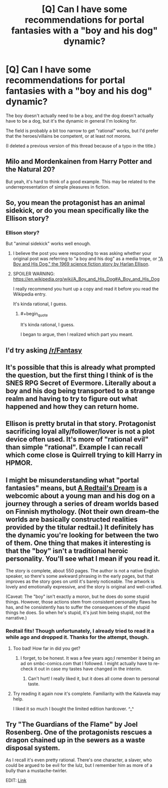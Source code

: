 #+TITLE: [Q] Can I have some recommendations for portal fantasies with a "boy and his dog" dynamic?

* [Q] Can I have some recommendations for portal fantasies with a "boy and his dog" dynamic?
:PROPERTIES:
:Author: GaBeRockKing
:Score: 11
:DateUnix: 1486156580.0
:END:
The boy doesn't actually need to be a boy, and the dog doesn't actually have to be a dog, but it's the dynamic in general I'm looking for.

The field is probably a bit too narrow to get "rational" works, but I'd prefer that the heroes/villains be competent, or at least not morons.

(I deleted a previous version of this thread because of a typo in the title.)


** Milo and Mordenkainen from Harry Potter and the Natural 20?

But yeah, it's hard to think of a good example. This may be related to the underrepresentation of simple pleasures in fiction.
:PROPERTIES:
:Author: Charlie___
:Score: 7
:DateUnix: 1486193488.0
:END:


** So, you mean the protagonist has an animal sidekick, or do you mean specifically like the Ellison story?
:PROPERTIES:
:Author: ArgentStonecutter
:Score: 4
:DateUnix: 1486158478.0
:END:

*** Ellison story?

But "animal sidekick" works well enough.
:PROPERTIES:
:Author: GaBeRockKing
:Score: 1
:DateUnix: 1486167470.0
:END:

**** I believe the post you were responding to was asking whether your original post was referring to "a boy and his dog" as a media trope, or [[https://en.wikipedia.org/wiki/A_Boy_and_His_Dog]["A Boy and His Dog," the 1969 science fiction story by Harlan Ellison]].
:PROPERTIES:
:Author: Kuiper
:Score: 3
:DateUnix: 1486243859.0
:END:


**** SPOILER WARNING: [[https://en.wikipedia.org/wiki/A_Boy_and_His_Dog#A_Boy_and_His_Dog]]

I really recommend you hunt up a copy and read it before you read the Wikipedia entry.

It's kinda rational, I guess.
:PROPERTIES:
:Author: ArgentStonecutter
:Score: 3
:DateUnix: 1486392532.0
:END:

***** #+begin_quote
  It's kinda rational, I guess.
#+end_quote

I began to argue, then I realized which part you meant.
:PROPERTIES:
:Author: alexshatberg
:Score: 1
:DateUnix: 1486596860.0
:END:


** I'd try asking [[/r/Fantasy]]
:PROPERTIES:
:Author: All_in_bad_taste
:Score: 3
:DateUnix: 1486176945.0
:END:


** It's possible that this is already what prompted the question, but the first thing I think of is the SNES RPG Secret of Evermore. Literally about a boy and his dog being transported to a strange realm and having to try to figure out what happened and how they can return home.
:PROPERTIES:
:Author: Alphanos
:Score: 3
:DateUnix: 1486197860.0
:END:


** Ellison is pretty brutal in that story. Protagonist sacrificing loyal ally/follower/lover is not a plot device often used. It's more of "rational evil" than simple "rational". Example I can recall which come close is Quirrell trying to kill Harry in HPMOR.
:PROPERTIES:
:Author: serge_cell
:Score: 3
:DateUnix: 1486206099.0
:END:


** I might be misunderstanding what "portal fantasies" means, but [[http://www.minnasundberg.fi/comic/page00.php][A Redtail's Dream]] is a webcomic about a young man and his dog on a journey through a series of dream worlds based on Finnish mythology. (Not their own dream--the worlds are basically constructed realities provided by the titular redtail.) It definitely has the dynamic you're looking for between the two of them. One thing that makes it interesting is that the "boy" isn't a traditional heroic personality. You'll see what I mean if you read it.

The story is complete, about 550 pages. The author is not a native English speaker, so there's some awkward phrasing in the early pages, but that improves as the story goes on until it's barely noticeable. The artwork is lovely and emotionally expressive, and the story is original and well-crafted.

(Caveat: The "boy" isn't exactly a moron, but he does do some stupid things. However, those actions stem from consistent personality flaws he has, and he consistently has to suffer the consequences of the stupid things he does. So when he's stupid, it's just him being stupid, not the narrative.)
:PROPERTIES:
:Author: CeruleanTresses
:Score: 3
:DateUnix: 1486231012.0
:END:

*** Redtail fits! Though unfortunately, I already tried to read it a while ago and dropped it. Thanks for the attempt, though.
:PROPERTIES:
:Author: GaBeRockKing
:Score: 2
:DateUnix: 1486252663.0
:END:

**** Too bad! How far in did you get?
:PROPERTIES:
:Author: CeruleanTresses
:Score: 1
:DateUnix: 1486252831.0
:END:

***** I forget, to be honest. It was a few years ago;I remember it being an ad on smbc-comics.com that I followed. I might actually have to re-check it out in case my tastes have changed in the interim.
:PROPERTIES:
:Author: GaBeRockKing
:Score: 2
:DateUnix: 1486252996.0
:END:

****** Can't hurt! I really liked it, but it does all come down to personal taste.
:PROPERTIES:
:Author: CeruleanTresses
:Score: 1
:DateUnix: 1486253220.0
:END:


**** Try reading it again now it's complete. Familiarity with the Kalavela may help.

I liked it so much I bought the limited edition hardcover. ^_^
:PROPERTIES:
:Author: ArgentStonecutter
:Score: 1
:DateUnix: 1486392649.0
:END:


** Try "The Guardians of the Flame" by Joel Rosenberg. One of the protagonists rescues a dragon chained up in the sewers as a waste disposal system.

As I recall it's even pretty rational. There's one character, a slaver, who could be argued to be evil for the lulz, but I remember him as more of a bully than a mustache-twirler.

EDIT: [[https://en.m.wikipedia.org/wiki/Guardians_of_the_Flame][Link]]
:PROPERTIES:
:Author: eaglejarl
:Score: 1
:DateUnix: 1486189001.0
:END:
